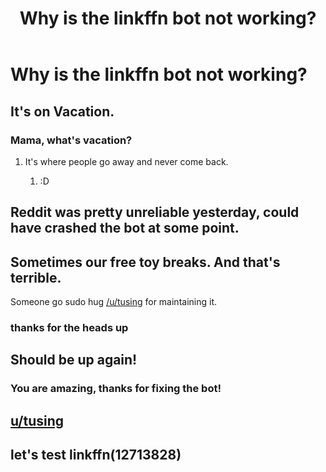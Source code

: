 #+TITLE: Why is the linkffn bot not working?

* Why is the linkffn bot not working?
:PROPERTIES:
:Score: 15
:DateUnix: 1531999054.0
:DateShort: 2018-Jul-19
:END:

** It's on Vacation.
:PROPERTIES:
:Author: overide
:Score: 29
:DateUnix: 1532000667.0
:DateShort: 2018-Jul-19
:END:

*** Mama, what's vacation?
:PROPERTIES:
:Author: jenorama_CA
:Score: 4
:DateUnix: 1532042541.0
:DateShort: 2018-Jul-20
:END:

**** It's where people go away and never come back.
:PROPERTIES:
:Author: overide
:Score: 6
:DateUnix: 1532046790.0
:DateShort: 2018-Jul-20
:END:

***** :D
:PROPERTIES:
:Author: jenorama_CA
:Score: 4
:DateUnix: 1532048827.0
:DateShort: 2018-Jul-20
:END:


** Reddit was pretty unreliable yesterday, could have crashed the bot at some point.
:PROPERTIES:
:Author: Deathcrow
:Score: 14
:DateUnix: 1532001989.0
:DateShort: 2018-Jul-19
:END:


** Sometimes our free toy breaks. And that's terrible.

Someone go sudo hug [[/u/tusing]] for maintaining it.
:PROPERTIES:
:Author: LocalMadman
:Score: 12
:DateUnix: 1532034682.0
:DateShort: 2018-Jul-20
:END:

*** thanks for the heads up
:PROPERTIES:
:Author: tusing
:Score: 7
:DateUnix: 1532068610.0
:DateShort: 2018-Jul-20
:END:


** Should be up again!
:PROPERTIES:
:Author: tusing
:Score: 8
:DateUnix: 1532068469.0
:DateShort: 2018-Jul-20
:END:

*** You are amazing, thanks for fixing the bot!
:PROPERTIES:
:Author: dehue
:Score: 2
:DateUnix: 1532094551.0
:DateShort: 2018-Jul-20
:END:


** [[/u/tusing][u/tusing]]
:PROPERTIES:
:Author: THEHYPERBOLOID
:Score: 1
:DateUnix: 1532029903.0
:DateShort: 2018-Jul-20
:END:


** let's test linkffn(12713828)
:PROPERTIES:
:Author: Llian_Winter
:Score: 1
:DateUnix: 1532058989.0
:DateShort: 2018-Jul-20
:END:
